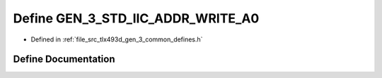 .. _exhale_define_tlx493d__gen__3__common__defines_8h_1a1fc2665fdc197b52ef84e0e264d9d404:

Define GEN_3_STD_IIC_ADDR_WRITE_A0
==================================

- Defined in :ref:`file_src_tlx493d_gen_3_common_defines.h`


Define Documentation
--------------------


.. doxygendefine:: GEN_3_STD_IIC_ADDR_WRITE_A0
   :project: XENSIV 3D Magnetic Sensors Arduino Library